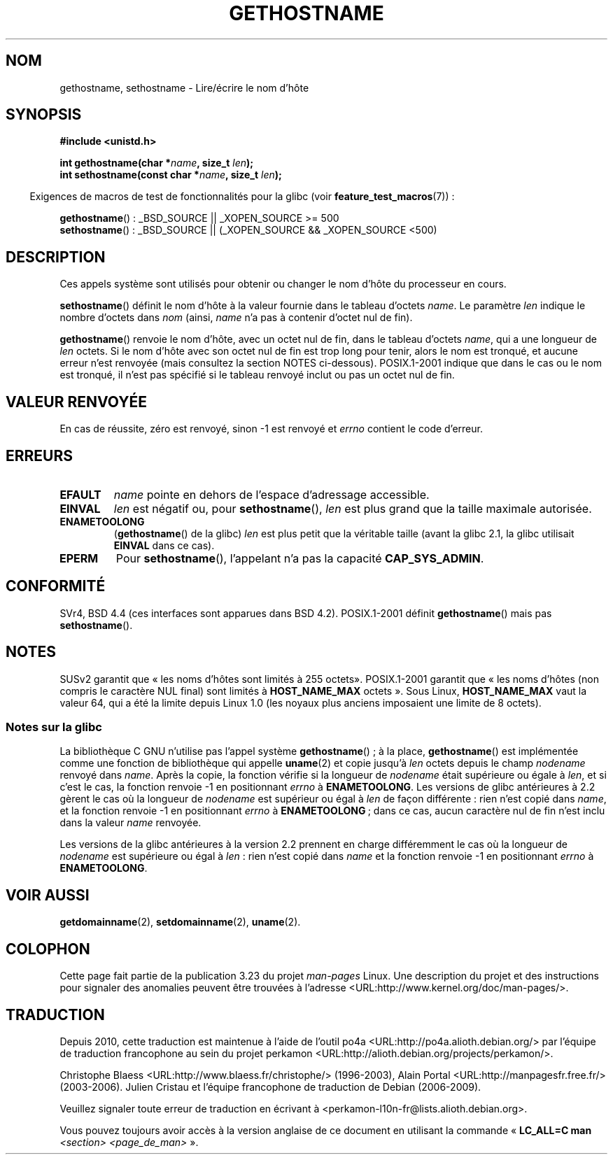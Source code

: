 .\" Hey Emacs! This file is -*- nroff -*- source.
.\"
.\" Copyright 1993 Rickard E. Faith (faith@cs.unc.edu)
.\"
.\" Permission is granted to make and distribute verbatim copies of this
.\" manual provided the copyright notice and this permission notice are
.\" preserved on all copies.
.\"
.\" Permission is granted to copy and distribute modified versions of this
.\" manual under the conditions for verbatim copying, provided that the
.\" entire resulting derived work is distributed under the terms of a
.\" permission notice identical to this one.
.\"
.\" Since the Linux kernel and libraries are constantly changing, this
.\" manual page may be incorrect or out-of-date.  The author(s) assume no
.\" responsibility for errors or omissions, or for damages resulting from
.\" the use of the information contained herein.  The author(s) may not
.\" have taken the same level of care in the production of this manual,
.\" which is licensed free of charge, as they might when working
.\" professionally.
.\"
.\" Formatted or processed versions of this manual, if unaccompanied by
.\" the source, must acknowledge the copyright and authors of this work.
.\"
.\" Modified 1995-07-22 by Michael Chastain <mec@duracef.shout.net>:
.\"   'gethostname' is real system call on Linux/Alpha.
.\" Modified 1997-01-31 by Eric S. Raymond <esr@thyrsus.com>
.\" Modified 2000-06-04, 2001-12-15 by aeb
.\" Modified 2004-06-17 by mtk
.\" Modified 2008-11-27 by mtk
.\"
.\"*******************************************************************
.\"
.\" This file was generated with po4a. Translate the source file.
.\"
.\"*******************************************************************
.TH GETHOSTNAME 2 "27 novembre 2008" Linux "Manuel du programmeur Linux"
.SH NOM
gethostname, sethostname \- Lire/écrire le nom d'hôte
.SH SYNOPSIS
\fB#include <unistd.h>\fP
.sp
\fBint gethostname(char *\fP\fIname\fP\fB, size_t \fP\fIlen\fP\fB);\fP
.br
\fBint sethostname(const char *\fP\fIname\fP\fB, size_t \fP\fIlen\fP\fB);\fP
.sp
.in -4n
Exigences de macros de test de fonctionnalités pour la glibc (voir
\fBfeature_test_macros\fP(7))\ :
.in
.sp
.ad l
\fBgethostname\fP()\ : _BSD_SOURCE || _XOPEN_SOURCE\ >=\ 500
.br
\fBsethostname\fP()\ : _BSD_SOURCE || (_XOPEN_SOURCE && _XOPEN_SOURCE\ <\
500)
.ad b
.SH DESCRIPTION
Ces appels système sont utilisés pour obtenir ou changer le nom d'hôte du
processeur en cours.

\fBsethostname\fP() définit le nom d'hôte à la valeur fournie dans le tableau
d'octets \fIname\fP. Le paramètre \fIlen\fP indique le nombre d'octets dans \fInom\fP
(ainsi, \fIname\fP n'a pas à contenir d'octet nul de fin).

\fBgethostname\fP() renvoie le nom d'hôte, avec un octet nul de fin, dans le
tableau d'octets \fIname\fP, qui a une longueur de \fIlen\fP octets. Si le nom
d'hôte avec son octet nul de fin est trop long pour tenir, alors le nom est
tronqué, et aucune erreur n'est renvoyée (mais consultez la section NOTES
ci\-dessous). POSIX.1\-2001 indique que dans le cas ou le nom est tronqué, il
n'est pas spécifié si le tableau renvoyé inclut ou pas un octet nul de fin.
.SH "VALEUR RENVOYÉE"
En cas de réussite, zéro est renvoyé, sinon \-1 est renvoyé et \fIerrno\fP
contient le code d'erreur.
.SH ERREURS
.TP 
\fBEFAULT\fP
\fIname\fP pointe en dehors de l'espace d'adressage accessible.
.TP 
\fBEINVAL\fP
.\" Can't occur for gethostbyname() wrapper, since 'len' has an
.\" unsigned type; can occur for the underlying system call.
\fIlen\fP est négatif ou, pour \fBsethostname\fP(), \fIlen\fP est plus grand que la
taille maximale autorisée.
.TP 
\fBENAMETOOLONG\fP
(\fBgethostname\fP() de la glibc) \fIlen\fP est plus petit que la véritable taille
(avant la glibc 2.1, la glibc utilisait \fBEINVAL\fP dans ce cas).
.TP 
\fBEPERM\fP
Pour \fBsethostname\fP(), l'appelant n'a pas la capacité \fBCAP_SYS_ADMIN\fP.
.SH CONFORMITÉ
SVr4, BSD\ 4.4 (ces interfaces sont apparues dans BSD\ 4.2). POSIX.1\-2001
définit \fBgethostname\fP() mais pas \fBsethostname\fP().
.SH NOTES
SUSv2 garantit que «\ les noms d'hôtes sont limités à 255 octets\
». POSIX.1\-2001 garantit que «\ les noms d'hôtes (non compris le caractère
NUL final) sont limités à \fBHOST_NAME_MAX\fP octets\ ». Sous Linux,
\fBHOST_NAME_MAX\fP vaut la valeur 64, qui a été la limite depuis Linux 1.0
(les noyaux plus anciens imposaient une limite de 8 octets).
.SS "Notes sur la glibc"
La bibliothèque C GNU n'utilise pas l'appel système \fBgethostname\fP()\ ; à la
place, \fBgethostname\fP() est implémentée comme une fonction de bibliothèque
qui appelle \fBuname\fP(2) et copie jusqu'à \fIlen\fP octets depuis le champ
\fInodename\fP renvoyé dans \fIname\fP. Après la copie, la fonction vérifie si la
longueur de \fInodename\fP était supérieure ou égale à \fIlen\fP, et si c'est le
cas, la fonction renvoie \-1 en positionnant \fIerrno\fP à \fBENAMETOOLONG\fP. Les
versions de glibc antérieures à 2.2 gèrent le cas où la longueur de
\fInodename\fP est supérieur ou égal à \fIlen\fP de façon différente\ : rien n'est
copié dans \fIname\fP, et la fonction renvoie \-1 en positionnant \fIerrno\fP à
\fBENAMETOOLONG\fP\ ; dans ce cas, aucun caractère nul de fin n'est inclu dans
la valeur \fIname\fP renvoyée.

.\" At least glibc 2.0 and 2.1, older versions not checked
Les versions de la glibc antérieures à la version 2.2 prennent en charge
différemment le cas où la longueur de \fInodename\fP est supérieure ou égal à
\fIlen\fP\ : rien n'est copié dans \fIname\fP et la fonction renvoie \-1 en
positionnant \fIerrno\fP à \fBENAMETOOLONG\fP.
.SH "VOIR AUSSI"
\fBgetdomainname\fP(2), \fBsetdomainname\fP(2), \fBuname\fP(2).
.SH COLOPHON
Cette page fait partie de la publication 3.23 du projet \fIman\-pages\fP
Linux. Une description du projet et des instructions pour signaler des
anomalies peuvent être trouvées à l'adresse
<URL:http://www.kernel.org/doc/man\-pages/>.
.SH TRADUCTION
Depuis 2010, cette traduction est maintenue à l'aide de l'outil
po4a <URL:http://po4a.alioth.debian.org/> par l'équipe de
traduction francophone au sein du projet perkamon
<URL:http://alioth.debian.org/projects/perkamon/>.
.PP
Christophe Blaess <URL:http://www.blaess.fr/christophe/> (1996-2003),
Alain Portal <URL:http://manpagesfr.free.fr/> (2003-2006).
Julien Cristau et l'équipe francophone de traduction de Debian\ (2006-2009).
.PP
Veuillez signaler toute erreur de traduction en écrivant à
<perkamon\-l10n\-fr@lists.alioth.debian.org>.
.PP
Vous pouvez toujours avoir accès à la version anglaise de ce document en
utilisant la commande
«\ \fBLC_ALL=C\ man\fR \fI<section>\fR\ \fI<page_de_man>\fR\ ».
